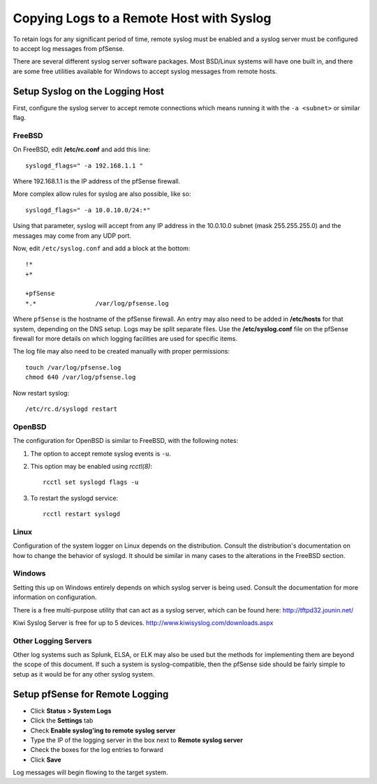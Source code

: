 Copying Logs to a Remote Host with Syslog
=========================================

To retain logs for any significant period of time, remote syslog must be
enabled and a syslog server must be configured to accept log messages
from pfSense.

There are several different syslog server software packages. Most
BSD/Linux systems will have one built in, and there are some free
utilities available for Windows to accept syslog messages from remote
hosts.

Setup Syslog on the Logging Host
--------------------------------

First, configure the syslog server to accept remote connections which
means running it with the ``-a <subnet>`` or similar flag.

FreeBSD
^^^^^^^

On FreeBSD, edit **/etc/rc.conf** and add this line::

  syslogd_flags=" -a 192.168.1.1 "

Where 192.168.1.1 is the IP address of the pfSense firewall.

More complex allow rules for syslog are also possible, like so::

  syslogd_flags=" -a 10.0.10.0/24:*"

Using that parameter, syslog will accept from any IP address in the
10.0.10.0 subnet (mask 255.255.255.0) and the messages may come from any
UDP port.

Now, edit ``/etc/syslog.conf`` and add a block at the bottom::

  !*
  +*
  
  +pfSense
  *.*                /var/log/pfsense.log

Where ``pfSense`` is the hostname of the pfSense firewall. An entry may also
need to be added in **/etc/hosts** for that system, depending on the DNS
setup. Logs may be split separate files. Use the **/etc/syslog.conf** file
on the pfSense firewall for more details on which logging facilities are
used for specific items.

The log file may also need to be created manually with proper
permissions::

  touch /var/log/pfsense.log
  chmod 640 /var/log/pfsense.log

Now restart syslog::

  /etc/rc.d/syslogd restart

OpenBSD
^^^^^^^

The configuration for OpenBSD is similar to FreeBSD, with the following notes:

#. The option to accept remote syslog events is ``-u``.
#. This option may be enabled using *rcctl(8)*::

    rcctl set syslogd flags -u

#. To restart the syslogd service::

    rcctl restart syslogd

Linux
^^^^^

Configuration of the system logger on Linux depends on the distribution.
Consult the distribution's documentation on how to change the behavior of
syslogd. It should be similar in many cases to the alterations in the
FreeBSD section.

Windows
^^^^^^^

Setting this up on Windows entirely depends on which syslog server is
being used. Consult the documentation for more information on
configuration.

There is a free multi-purpose utility that can act as a syslog server,
which can be found here: http://tftpd32.jounin.net/

Kiwi Syslog Server is free for up to 5 devices.
http://www.kiwisyslog.com/downloads.aspx

Other Logging Servers
^^^^^^^^^^^^^^^^^^^^^

Other log systems such as Splunk, ELSA, or ELK may also be used but the
methods for implementing them are beyond the scope of this document. If
such a system is syslog-compatible, then the pfSense side should be
fairly simple to setup as it would be for any other syslog system.

Setup pfSense for Remote Logging
--------------------------------

* Click **Status > System Logs**
* Click the **Settings** tab
* Check **Enable syslog'ing to remote syslog server**
* Type the IP of the logging server in the box next to **Remote syslog
  server**
* Check the boxes for the log entries to forward
* Click **Save**

Log messages will begin flowing to the target system.
